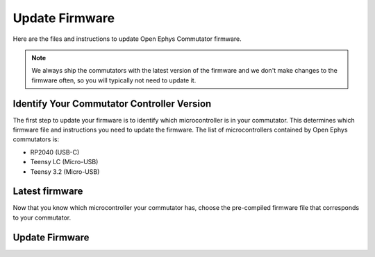 .. _fwupdate:

Update Firmware
*************************

Here are the files and instructions to update Open Ephys Commutator firmware.

..  note:: 
    We always ship the commutators with the latest version of the firmware and we don't make 
    changes to the firmware often, so you will typically not need to update it.

Identify Your Commutator Controller Version
=============================================

The first step to update your firmware is to identify which microcontroller is in your commutator.
This determines which firmware file and instructions you need to update the firmware. The list of
microcontrollers contained by Open Ephys commutators is:

-   RP2040 (USB-C)
-   Teensy LC (Micro-USB)
-   Teensy 3.2 (Micro-USB)

..  image:: /_static/images/commutator-mcu-mermaid.png

.. mermaid diagram 
..
    flowchart LR
        A{"Does your commutator have USB-C?"}
        A -->|"Yes"| B(["RP2040"])
        A -->|"No"| C["Query your commutator with {print:true} command (instructions below)."]
        C --- D{"What does the commutator print?"}
        D -->|"lc"| E(["Teensy LC"])
        D -->|"3.2"| F(["Teensy 3.2"])

..  dropdown:: Query commutator with ``{print:true}`` command

    #.  Connect your commutator to USB and wait for the status LED to stop blinking red. This can take
        up to 30 seconds. Avoid using a USB hub so that the connection is reliable.

    #.  Open up your preferred serial monitor. If you don't have one, use the `Arduino IDE
        <https://www.arduino.cc/en/software/>`_ serial monitor.

        -   If you are using the Arduino IDE, go to Tools > Serial Monitor to open a serial connection
            to the commutator.

            .. image:: /_static/images/fw-update/4-serial-monitor.png

    #.  Type ``{print:true}`` into the serial monitor prompt and press Enter. This will provide information
        about the commutator's microcontroller firmware version.
        
        -   If you are using the Arduino IDE, this step looks like:

            .. image:: /_static/images/fw-update/5-print.png

.. _fwupdate_latest:

Latest firmware
================

Now that you know which microcontroller your commutator has, choose the pre-compiled firmware file
that corresponds to your commutator.

..  tab-set::

    ..  tab-item:: Teensy LC

        ..  rubric:: Teensy LC HEX files
            :heading-level: 4

        Coax commutator
            :download:`Firmware version 1.6 </_static/files/commutator.ino.SingleCoax.TeensyLC.v1.6.0.zip>` 

        .. SPI commutator
        ..     :download:`Firmware version 1.6 </_static/files/commutator.ino.SPI.TeensyLC.v1.6.0.zip>`
        .. Dual Commutator
        ..     :download:`Firmware version 1.6 </_static/files/commutator.ino.DualCoax.TeensyLC.v1.6.0.zip>`

    ..  tab-item:: Teensy 3.2

        ..  rubric:: Teensy 3.2 HEX files
            :heading-level: 4

        Coax commutator
            :download:`Firmware version 1.5 </_static/files/commutator.ino.SingleCoax.Teensy3.2.v1.5.1.zip>`     

        .. SPI commutator
        ..     :download:`Firmware version 1.5 </_static/files/commutator.ino.SPI.Teensy3.2.v1.5.1.zip>`
        .. Dual Commutator
        ..     :download:`Firmware version 1.5 </_static/files/commutator.ino.DualCoax.Teensy3.2.v1.5.1.zip>`

    .. tab-item:: RP2040

        ..  rubric:: RP2040 UF2 files
            :heading-level: 4

        Not available yet

Update Firmware
=======================================

..  tab-set::

    ..  tab-item:: Teensy

        #.  Download the HEX file that corresponds to your commutator.

        #.  Connect the commutator to your PC through USB. 

        #.  Download the `Teensy Loader <https://www.pjrc.com/teensy/loader.html>`_ and follow 
            instructions to open the Teensy Loader for your operating system.

        #.  Click the reset button on the commutator.

            ..  figure:: /_static/images/teensy-loader_reset-button-press.svg

                The Teensy Loader changes appearance after successfully completing this step.

        #.  Select the downloaded HEX file by clicking the first button in the upper-left corner of
            the Teensy Loader. 
        
            ..  figure:: /_static/images/teensy-loader_hex-file-select.svg

                Click the 1st button indicated in the left screenshot. The selected file is
                shown in the bottom status strip as indicated in the right screenshot after successfully
                completing this step 

        #.  Upload the HEX file to the Teensy by pressing the second button in the upper-left
            corner of the Teensy Loader.

            ..  figure:: /_static/images/teensy-loader_upload.svg

                Click the 2nd button indicated in the left screenshot. A "Download Complete" message
                appears as shown in the right screenshot after successfully completing this step.

        #.  Reboot the Teensy pressing the third button in the upper-left corner of the Teensy
            Loader.

            ..  figure:: /_static/images/teensy-loader_reboot.svg

                Click the 3rd button indicated in the left screenshot. A "Reboot OK" message
                appears as shown in the right screenshot after successfully completing this step.

            This can step can also be completed by disconnecting/reconnecting the commutator's USB
            though you won't get a "Reboot OK" message in the Teensy Loader.

    ..  tab-item:: RP2040

        #.  Download the UF2 file that corresponds to your commutator.

        #.  Connect your commutator to your PC through USB. 

        #.  Tap the reset button twice in quick succession. A virtual drive labeled :code:`RPI-RP2`
            should appear connected to your computer. 
        
        #.  Copy-and-paste the downloaded UF2 file from your PC to that drive.

        #.  When the copy process is completed, the virtual :code:`RPI-RP2` drive disconnects and
            your commutator controller reboots with the updated firmware.